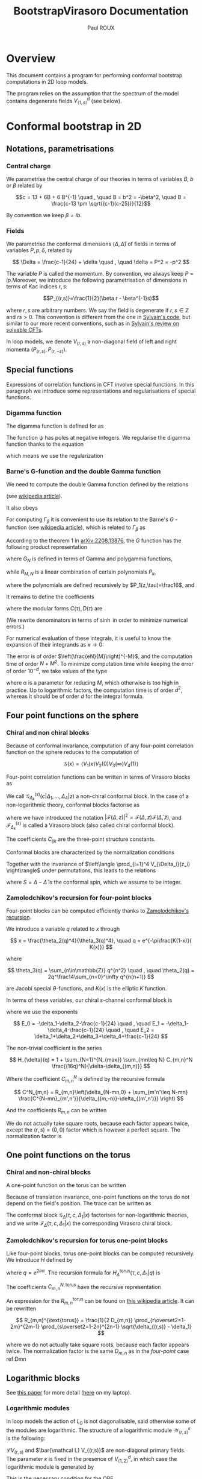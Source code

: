 #+title: BootstrapVirasoro Documentation
#+author: Paul ROUX
#+options: toc:3 num:2
#+property: header_args: :eval never-export
#+startup: folded

* Table of contents :toc:noexport:
- [[#overview][Overview]]
- [[#conformal-bootstrap-in-2d][Conformal bootstrap in 2D]]
  - [[#notations-parametrisations][Notations, parametrisations]]
  - [[#special-functions][Special functions]]
  - [[#four-point-functions-on-the-sphere][Four point functions on the sphere]]
  - [[#one-point-functions-on-the-torus][One point functions on the torus]]
  - [[#logarithmic-blocks][Logarithmic blocks]]
  - [[#relation-between-sphere-four-point-blocks-and-torus-one-point-blocks][Relation between sphere four-point blocks and torus one-point blocks]]
  - [[#crossing-symmetry-for-four-point-functions-on-the-sphere][Crossing symmetry for four-point functions on the sphere]]
  - [[#modular-invariance-for-one-point-functions-on-the-torus][Modular invariance for one-point functions on the torus]]
- [[#code-of-the-package][Code of the package]]
  - [[#main-module][Main module]]
  - [[#the-specialfunctions-module][The ~SpecialFunctions~ module]]
  - [[#the-cftdata-module][The ~CFTData~ module]]
  - [[#the-fourpointcorrelationfunctions-module][The ~FourPointCorrelationFunctions~ module]]
  - [[#the-onepointcorrelationfunctions-module][The ~OnePointCorrelationFunctions~ module]]
  - [[#the-fourpointblockssphere-module][The ~FourPointBlocksSphere~ module]]
  - [[#setting-up-bootstrap-equations][Setting-up bootstrap equations]]
  - [[#unit-testing][Unit testing]]
  - [[#development-tests][Development tests]]

* Overview

This document contains a program for performing conformal bootstrap computations in 2D loop models.

The program relies on the assumption that the spectrum of the model contains degenerate fields $V^d_{\langle1,s\rangle}$ (see below).

* Conformal bootstrap in 2D

** Notations, parametrisations

*** Central charge

We parametrise the central charge of our theories in terms of variables \(B\), \(b\) or \(\beta\) related by

\[c = 13 + 6B + 6 B^{-1} \quad , \quad B = b^2 = -\beta^2, \quad B = \frac{c-13 \pm \sqrt{(c-1)(c-25)}}{12}\]

By convention we keep $\beta = ib$.

*** Fields

We parametrise the conformal dimensions $(\Delta, \bar\Delta)$ of fields in terms of variables $P, p, \delta$, related by

\[
\Delta = \frac{c-1}{24} + \delta  \quad , \quad \delta = P^2 = -p^2
\]

The variable $P$ is called the momentum. By convention, we always keep $P=ip$.Moreover, we introduce the following parametrisation of dimensions in terms of Kac indices $r, s$:

\[P_{(r,s)}=\frac{1}{2}(\beta r - \beta^{-1}s)\]

where \(r,s\) are arbitrary numbers. We say the field is degenerate if \(r,s\in \mathbb Z\) and $rs > 0$.
This convention is different from the one in [[https://gitlab.com/s.g.ribault/Bootstrap_Virasoro.git][Sylvain's code]], but similar to our more recent conventions, such as in [[https://github.com/ribault/CFT-Review][Sylvain's review on solvable CFTs]].

In loop models, we denote \(V_{(r,s)}\) a non-diagonal field of left and right momenta \((P_{(r,s)},P_{(r,-s)})\).

** Special functions

Expressions of correlation functions in CFT involve special functions. In this paragraph we introduce some representations and regularisations of special functions.

*** Digamma function

The digamma function is defined for as

\begin{align}
  \psi(z) = \frac{\Gamma'(z)}{\Gamma(z)}
\end{align}

The function $\psi$ has poles at negative integers. We regularise the digamma function thanks to the equation

\begin{align}
  \psi(1-x) - \psi(x) = \pi \operatorname{cot}(\pi x)
\end{align}

which means we use the regularization

\begin{align}
  \psi(-r) \underset{r\in\mathbb{N}}{=} \psi(r+1)
\end{align}

*** Barne's G-function and the double Gamma function

We need to compute the double Gamma function defined by the relations

\begin{align}
 \Gamma_{\beta}= \Gamma_{\beta^{-1}}, \quad, \Gamma_{\beta}\left( \frac{\beta + \beta^{-1}}{2} \right) = 1, \quad \Gamma_{\beta}(w + \beta) = \sqrt{2\pi} \frac{\beta^{\beta w-\frac{1}{2}}}{\Gamma(\beta w)} \Gamma_{\beta}(w)
\end{align}

(see [[https://en.wikipedia.org/wiki/Multiple_gamma_function][wikipedia article]]).

It also obeys

\begin{align}
  \Gamma_{\beta}(w+\beta^{-1}) = \sqrt{2\pi} \frac{\beta^{-\beta^{-1}w+\frac12}}{\Gamma(\beta^{-1}w)} \Gamma_{\beta}(w).
\end{align}

For computing $\Gamma_\beta$ it is convenient to use its relation to the Barne's $G$ -function (see [[https://en.wikipedia.org/wiki/Barnes_G-function][wikipedia article]]), which is related to $\Gamma_\beta$ as

\begin{align}
\Gamma_\beta(w) = \frac{\Gamma_2(w|\beta,\beta^{-1})}{\Gamma_2\left(\frac{\beta+\beta^{-1}}{2}\middle|\beta,\beta^{-1}\right)} \quad , \quad
 \Gamma_2(w|\beta,\beta^{-1})=(2\pi)^{\frac{w}{2\beta}} \beta^{\frac{w}{2}(w-\beta-\beta^{-1})+1} G(\beta^{-1}w,\beta^{-2})^{-1}
\end{align}

According to the theorem 1 in [[https://arxiv.org/abs/2208.13876][arXiv:2208.13876]], the $G$ function has the following product representation

\begin{align}
  G(z, \tau) = G_{N}(z, \tau) \exp\left(z^{3} R_{M,N}(z,\tau) + O(N^{-M-1})\right)
\end{align}

where $G_N$ is defined in terms of Gamma and polygamma functions,

\begin{align}\label{eq:Barnes_{GN}}
 G_N(z,\tau) = \frac{1}{\tau\Gamma(z)} e^{a(\tau) \frac{z}{\tau}+b(\tau)\frac{z^2}{2\tau^2}}
 \prod_{m=1}^N \frac{\Gamma(m\tau)}{\Gamma(z+m\tau)}e^{z\psi(m\tau)+\frac{z^2}{2}\psi'(m\tau)}
\end{align}

while $R_{M, N}$ is a linear combination of certain polynomials $P_k$,

\begin{align}
R_{M, N}(z,\tau) = \sum_{k=1}^M (k-1)!(-\tau)^{-k-1}P_k(z, -\tau) N^{-k}
\end{align}

where the polynomials are defined recursively by $P_1(z,\tau)=\frac16$, and

\begin{align}
P_n(z,\tau) = \frac{z^{n-1}}{(n+2)!}-\frac{1}{\tau}\sum_{k=1}^{n-1} \frac{(1+\tau)^{k+2}-1-\tau^{k+2}}{(k+2)!} P_{n-k}(z,\tau)
\end{align}

It remains to define the coefficients

\begin{align}
a(\tau) = \tfrac12\tau\log(2\pi\tau) +\tfrac12\log(\tau) -\tau C(\tau) \quad , \quad b(\tau) =-\tau\log(\tau) -\tau^2D(\tau)
\end{align}

where the modular forms $C(\tau),D(\tau)$ are

\begin{align}\label{eq:modularC}
C(\tau) &= \frac{1}{2\tau}\log(2\pi) -\int_0^\infty dx\left[ \frac{e^{(1-\tau)x}}{2\sinh(x)\sinh(\tau x)}- \frac{e^{-2x}}{\tau x}\left(\frac{e^{x}}{2\sinh(x)}+1-\frac{\tau}{2}\right)\right]
\\
\label{eq:modularD}
D(\tau) &= \int_0^\infty dx\left[ \frac{x e^{(1-\tau)x}}{\sinh(x)\sinh(\tau x)} - \frac{e^{-2x}}{\tau x}\right]
\end{align}

(We rewrite denominators in terms of $\sinh$ in order to minimize numerical errors.)

For numerical evaluation of these integrals, it is useful to know the expansion of their integrands as $x\to 0$:

\begin{align}
C(x, \tau) = \frac{2}{\tau} - \frac32 + \frac{\tau}{6} + \left(\frac56 - \frac{2}{\tau} + \frac{\tau}{6}\right)x  + \left( \frac4{3\tau} - \frac23 + \frac1{18}\tau - \frac{1}{90}\tau^{3}\right) x^{2}\quad , \quad D_0 = \frac{3}{\tau}-1
\end{align}

The error is of order $\left(\frac{eN}{M}\right)^{-M}$, and the computation time of order $N+ M^2$. To minimize computation time while keeping the error of order $10^{-d}$, we take values of the type

\begin{align}
N = 20M, \quad M = \frac{\log(10)}{\alpha\log(20)}d
\end{align}

where $\alpha$ is a parameter for reducing $M$, which otherwise is too high in practice.
Up to logarithmic factors, the computation time is of order $d^2$, whereas it should be of order $d$ for the integral formula.

** Four point functions on the sphere

*** Chiral and non chiral blocks

Because of conformal invariance, computation of any four-point correlation function on the sphere reduces to the computation of

$$ \mathcal G(x) = \langle V_{1}(x) V_{2}(0) V_{3}(\infty) V_{4}(1) \rangle $$

Four-point correlation functions can be written in terms of Virasoro blocks as

\begin{align}
  \mathcal G(x) = \sum_{k \in \mathcal S} \frac{C_{12k} C_{k34}}{B_{k}} \mathcal G_{\Delta_k}^{(s)}(c |\Delta_{1}, \dots, \Delta_{4}|z)\end{align}

We call $\mathcal G_{\Delta_k}^{(s)}(c |\Delta_{1}, \dots, \Delta_{4}|z)$ a non-chiral conformal block.
In the case of a non-logarithmic theory, conformal blocks factorise as

\begin{align}
  \mathcal G_{\Delta_k}^{(s)}(c |\Delta_{1}, \dots, \Delta_{4}|z) = \left| \mathcal F^{(s)}_{\Delta_{k}}(c | \Delta_{1}, \dots, \Delta_{4} | z) \right|^{2}
\end{align}

where we have introduced the notation $\left|\mathcal F(\Delta, z)\right|^2 = \mathcal{F}(\Delta, z) \mathcal{F}(\bar\Delta, \bar z)$, and $\mathcal F^{(s)}_{\Delta_k}$ is called a Virasoro block (also called chiral conformal block).

The coefficients $C_{ijk}$ are the three-point structure constants.

Conformal blocks are characterized by the normalization conditions

\begin{align}
 \mathcal{G}^{(s)}_\Delta(x) & \underset{x\to 0}{=} \left| x^{\Delta-\Delta_1-\Delta_2}\right|^2 \left(1+O(x)\right)
 \\
 \mathcal{G}^{(t)}_\Delta(x) & \underset{x\to 1}{=} \left|(1-x)^{\Delta-\Delta_1-\Delta_4}\right|^2 \left(1+O(1-x)\right)
 \\
 \mathcal{G}^{(u)}_\Delta(x) & \underset{x\to \infty}{=} \left|\left(\frac{1}{x}\right)^{\Delta+\Delta_1-\Delta_3} \right|^2\left(1+O\left(\frac{1}{x}\right)\right)
\end{align}

Together with the invariance of $\left\langle \prod_{i=1}^4 V_{\Delta_i}(z_i) \right\rangle$ under permutations, this leads to the relations

\begin{align}
\mathcal{G}^{(t)}_{\Delta}(\Delta_1,\Delta_2,\Delta_3,\Delta_4|x)
&= (-1)^{S_1+S_2+S_3+S_4}
\mathcal{G}^{(s)}_{\Delta}(\Delta_1,\Delta_4,\Delta_3,\Delta_2|1-x)
\\
\mathcal{G}^{(u)}_\Delta(\Delta_1,\Delta_2,\Delta_3,\Delta_4|x)
&= (-1)^{S_1+S_2+S_3+S_4}
\left|x^{-2\Delta_1}\right|^2 \mathcal{G}^{(s)}_\Delta(\Delta_1,\Delta_3,\Delta_2,\Delta_4|\tfrac{1}{x})
\end{align}

where $S=\Delta-\bar\Delta$ is the conformal spin, which we assume to be integer.

*** Zamolodchikov's recursion for four-point blocks

Four-point blocks can be computed efficiently thanks to [[https://en.wikipedia.org/wiki/Virasoro_conformal_block][Zamolodchikov's recursion]].

We introduce a variable $q$ related to $x$ through

\[
x = \frac{\theta_2(q)^4}{\theta_3(q)^4}, \quad q = e^{-\pi\frac{K(1-x)}{ K(x)}}
\]

where

\[
\theta_3(q) = \sum_{n\in\mathbb{Z}} q^{n^2} \quad , \quad \theta_2(q) = 2q^\frac14\sum_{n=0}^\infty q^{n(n+1)}
\]


are Jacobi special \(\theta\)-functions, and \(K(x)\) is the elliptic \(K\) function.

In terms of these variables, our chiral \(s\)-channel conformal block is

\begin{align}
\label{eq:chiral_block}
\mathcal{F}^{(s)}_{\delta}(c | \Delta_{1}, \dots, \Delta_{4} | x) =  x^{E_0} (1-x)^{E_1} \theta_3(q)^{-4E_2}
(16q)^{\delta} H_{\delta}(c | \Delta_{1},\dots, \Delta_{4} | q)
\end{align}

where we use the exponents

\[
E_0 = -\delta_1-\delta_2-\frac{c-1}{24} \quad , \quad E_1 = -\delta_1-\delta_4-\frac{c-1}{24} \quad ,
\quad E_2 = \delta_1+\delta_2+\delta_3+\delta_4+\frac{c-1}{24}
\]

The non-trivial coefficient is the series

\[
H_{\delta}(q) = 1 + \sum_{N=1}^{N_{max}} \sum_{mn\leq N} C_{m,n}^N \frac{(16q)^N}{\delta-\delta_{(m,n)}}
\]

Where the coefficient \(C_{m,n}^N\) is defined by the recursive formula

\[
C^N_{m,n} = R_{m,n}\left(\delta_{N-mn,0} + \sum_{m'n'\leq N-mn} \frac{C^{N-mn}_{m',n'}}{\delta_{(m,-n)}-\delta_{(m',n')}} \right)
\]

And the coefficients \(R_{m,n}\) can be written

\begin{align}
 R_{m,n} = \frac{1}{2}\frac{1}{D_{mn}}
\prod_{r\overset{2}{=} 1-m}^{m-1}
\prod_{s\overset{2}{=}1-n}^{n-1}
&\sqrt{(\delta_2-\delta_1)^2 -2\delta_{(r,s)}(\delta_1+\delta_2) + \delta_{(r,s)}^2}\nonumber\\
&\sqrt{(\delta_3-\delta_4)^2 -2\delta_{(r,s)}(\delta_3+\delta_4) + \delta_{(r,s)}^2}
\end{align}

We do not actually take square roots, because each factor appears twice, except the \((r,s)=(0,0)\) factor which is however a perfect square. The normalization factor is

#+name: Dmn
\begin{equation}
D_{m,n} = mn \prod_{r=1}^{m-1} r^2B \left(r^2B - \frac{n^2}{B}\right)
\prod_{s=1}^{n-1} \frac{s^2}{B}\left(\frac{s^2}{B} - m^2B\right)
\prod_{r=1}^{m-1} \prod_{s=1}^{n-1} \left(r^2B -\frac{s^2}{B} \right)^2.
\end{equation}

** One point functions on the torus

*** Chiral and non-chiral blocks

A one-point function on the torus can be written

\begin{align}
 \mathcal G(x) = <V_{\Delta_1}(x)> = \operatorname{Tr} (q^{L_0-\frac{c}{24}} \bar q^{\bar L_{0}-\frac{c}{24}} V_{\Delta_{1}}(x))
\end{align}

Because of translation invariance, one-point functions on the torus do not depend on the field's position. The trace can be written as

\begin{align}
  \mathcal G(x) &= \sum_{V_{\Delta} \in \mathcal S} < V_{\sigma} | V_{\Delta_{1}}(x) |V_{\sigma}> \\
                   &= \sum_{V_{\Delta} \in \mathcal S} \frac{C_{\Delta \Delta \Delta_{1}}}{B_{\Delta}} \mathcal G_{\Delta} (\tau, c, \Delta_{1} | x)
\end{align}

The conformal block $\mathcal G_\Delta(\tau, c, \Delta_1|x)$ factorises for non-logarithmic theories, and we write $\mathcal F_\Delta(\tau, c, \Delta_1 | x)$ the corresponding Virasoro chiral block.

*** Zamolodchikov's recursion for torus one-point blocks

Like four-point blocks, torus one-point blocks can be computed recursively. We introduce $H$ defined by

\begin{align}
  \mathcal F_{\Delta}(\tau, c, \Delta_{1} | x) = \frac{q^{\delta}}{\eta(q)} H^{\text{torus}}_{\Delta}(\tau, c, \Delta_{1} | q),
\end{align}

where $q=e^{2i\pi \tau}$.
The recursion formula for $H^{\text{torus}}_{\Delta}(\tau, c, \Delta_{1} | q)$ is

\begin{align}
  H_{\Delta}^{\text{torus}} (\tau, c, \Delta_{1} | q) = 1 + \sum_{N=1}^{N_{\text{max}}}\sum C^{N, \text{torus}}_{m,n} \frac{q^N}{\delta - \delta_{(m,n)}}
\end{align}

The coefficients \(C_{m,n}^{N,\text{torus}}\) have the recursive representation

#+name: CNmn-torus
\begin{equation}
C^{N,\text{torus}}_{m,n} = R^{\text{torus}}_{m,n}\left(\delta_{N-mn,0} + \sum_{m'n'\leq N-mn} \frac{C^{N-mn}_{m',n'}}{\delta_{(m,-n)}-\delta_{(m',n')}} \right)
\end{equation}

An expression for the \(R_{m,n}^{\text{torus}}\) can be found on [[https://en.wikipedia.org/wiki/Virasoro_conformal_block][this wikipedia article]]. It can be rewritten

\[
R_{m,n}^{\text{torus}} = \frac{1}{2 D_{m,n}} \prod_{r\overset2=1-2m}^{2m-1} \prod_{s\overset2=1-2n}^{2n-1} \sqrt{\delta_{(r,s)} - \delta_1}
\]

where we do not actually take square roots, because each factor appears twice. The normalization factor is the same \(D_{m,n}\) as in the [[Dmn][four-point]] case ref:Dmn

** Logarithmic blocks

See [[https://arxiv.org/abs/2007.04190][this paper]] for more detail ([[file:~/Downloads/log_CFT_ribault_nivesvivat.pdf][here]] on my laptop).

*** Logarithmic modules

In loop models the action of $L_0$ is not diagonalisable, said otherwise some of the modules are logarithmic.
The structure of a logarithmic module $\mathcal W^\kappa_{(r,s)}$ is the following:

#+attr_org: :width 650
[[./imgs/logarithmic_module.png]]

$\mathcal L V_{(r,s)}$ and $\bar{\mathcal L} V_{(r,s)}$ are non-diagonal primary fields. The parameter $\kappa$ is fixed in the presence of $V^d_{\langle1,2\rangle}$, in which case the logarithmic module is generated by

\begin{align}
  W^{-}_{(r,s)} = \partial_{P} V_{P_{(r,-s)}} - \mathcal{L}_{(r,s)} \bar{\mathcal{L}}_{(r,s)} \partial_{P} V_{P_{(r,s)}}
\end{align}

This is the necessary condition for the OPE

\begin{align}
  V^{d}_{\langle 1,s_{0}\rangle} V_{P_{(r,0)}+\epsilon}
\end{align}

to be finite.

*** Logarithmic blocks on the sphere

The expression of logarithmic four-point blocks on the sphere can be found by assuming the holomorphicity of the 4-point function

\begin{align}
 Z(P) = \sum_{k\in\mathbb{Z}} D_{P+k\beta^{-1}} \left|\mathcal{F}_{P+k\beta^{-1}}\right|^2 +\sum_{r=1}^\infty \sum_{s\in\frac{1}{r}\mathbb{Z}} D_{(r,s)}(P) \mathcal{G}_{(r,s)}\ .
\end{align}

(argument made by Sylvain in the [[file:~/Documents/Cours suivis/Sylvain CFT review/CFT-Review/solvable.pdf][solvable.pdf]] file on [[https://github.com/ribault/CFT-Review][GitHub]]).

The coefficient $D_P$ has a double pole at $P_{(r,-s)}$. The blocks $\mathcal F_{P}$ have a simple pole at $P_{(r,s)}$, and we write

\begin{align}
  \mathcal{F}_{P} = \frac{R_{r,s}}{P-P_{(r,s)}} \mathcal{F}_{P_{(r,-s)}} + \mathcal{F}^{\text{reg}}_{P_{(r,s)}} + O(P-P_{(r,s)}).
\end{align}

Explicitly, using Zamolodchikov's recursion, $\mathcal F^{\text{reg}}$ is written as

\begin{align}
  \mathcal{F}^{\text{reg}}_{P_{(r,s)}} = (\text{prefactor}) H^{\text{reg}}_{P_{(r,s)}},
\end{align}

where the prefactor is the prefactor in Zamolodchikov's recursion, and

\begin{align}
  H^{\text{reg}}_{P_{(r,s)}} = 1 + \sum_{m,n} \left( \frac{1}{P^{2}_{(r,s)} - P^{2}_{(m,n)}} \right)^{\text{reg}} (16q)^{mn} R_{m,n} H_{P_{(m,-n)}}
\end{align}

and

\begin{align}
\left(  \frac{(16q)^{P^{2}}}{P^{2}_{(r,s)} - P^{2}_{(m,n)}} \right)^{\text{reg}} =
(16q)^{P^{2}} \times
\begin{cases}
\log 16q - \frac{1}{4P_{(r,s)}^{2}} \text{  if  } (m,n)=(r,s) \\
\frac{1}{P^{2}_{(r,s)} - P^{2}_{(m,n)}}  \text{  otherwise}
\end{cases}.
\end{align}


Analysing the poles of this expression (there are double poles and simple ones), one arrives at the following expression for the logarithmic blocks: for $(r, s) \in \mathbb{N}^{*}$,

\begin{align}\label{eq:log_block}
\mathcal{G}_{(r,s)} = (\mathcal{F}_{P_{(r,s)}}^{\text{reg}} - R_{r,s}& \mathcal{F}^{'}_{P_{(r,-s)}}) \bar{\mathcal{F}}_{P_{(r,-s)}} + \frac{R_{r,s}}{\bar R_{r,s}} \mathcal{F}_{P_{(r,-s)}} (\bar{\mathcal{F}}_{P_{(r,s)}}^{\text{reg}} - \bar{R}_{r,s} \bar{\mathcal{F}}^{'}_{P_{(r,-s)}})\nonumber \\
& +R_{r,s} \underbrace{\left( \frac{D^{'}_{P_{(r,s)}}}{D_{P_{(r,s)}}} - \lim_{P \to P_{(r,-s)}} \left[ \frac{2}{P-P_{(r,-s)}} + \frac{D_{P}^{'}}{D_{P}} \right] \right)}_{-\ell^{(1)-}_{(r,s)}}\left|\mathcal{F}_{P_{(r,-s)}}\right|^{2},
\end{align}

see Liouville theory at central charge less than 1 ref [13].

in which the primes denote derivatives with respect to the momentum $P$. The derivative of the block is

\begin{align}
  \mathcal{F}_{P_{(r,-s)}}^{'} = (\text{prefactor}) H^{\text{der}}_{P_{(r,-s)}}, \quad \text{where} \quad H^{\text{der}}_{P} = 2P\log(16q) H_{P} + H_{P}^{'}.
\end{align}

The term $\ell^{(1)-}_{(r,s)}$ can be computed as the order 1 term in the Taylor expansion of

\begin{align}
  \log \left( \epsilon^{2} \frac{D_{P_{(r,-s)}+\epsilon}}{D_{P_{(r,s)+\epsilon}}} \right) = \sum_{n\geq 0} \ell^{(n)-}_{(r,s)} \epsilon^{n}.
\end{align}

Explicitly,

\begin{align}
 \beta\ell^{(1)-}_{(r,s)} = 4\sum_{j=1-s}^s &\Big\{ \psi(-2\beta^{-1}P_{(r,j)}) +\psi(2\beta^{-1}P_{( r,-j)}) \Big\}
 -4\pi \cot(\pi s \beta^{-2})
 \\
 &-\sum_{j\overset{2}{=}1-s}^{s-1}\sum_{\pm,\pm}\Big\{
 \psi\left(\tfrac12-\beta^{-1}(P_{( r,j)}\pm P_1\pm P_2)\right)
 + \psi\left(\tfrac12+\beta^{-1}(P_{( r,j)}\pm \bar P_1\pm \bar P_2)\right)
 \Big\}
 \\
 &-\sum_{j\overset{2}{=}1-s}^{s-1}\sum_{\pm,\pm}\Big\{
 \psi\left(\tfrac12-\beta^{-1}(P_{( r,j)}\pm P_3\pm P_4)\right)
 + \psi\left(\tfrac12+\beta^{-1}(P_{( r,j)}\pm \bar P_3\pm \bar P_4)\right)
 \Big\}
\end{align}

For $(r, s) \in \mathbb{N}^{*}$, $\mathcal G_{(r,s)}$ can actually be non-logarithmic, due to residues $R_{(r,s)}$ and $\bar R_{(r,s)}$ vanishing.

*** Logarithmic blocks on the torus

The argument we used for computing logarithmic blocks on the sphere can be transferred verbatim to the case of one point blocks on the torus. In particular, the [[ref:eq:log_block][expression]] of the logarithmic block is also valid for the torus one-point block, if we replace $D_P$ by the corresponding structure constant on the torus, namely

\begin{align}
  D_{P} \to \frac{C^{\text{ref}}_{P,P, P_1}}{B_{P}}
\end{align}

where $P_1$ is the momentum of the external field.

** Relation between sphere four-point blocks and torus one-point blocks
:properties:
:header-args:julia: :session test
:end:

The recursion formulas for torus one-point blocks and sphere four-point blocks imply that four point blocks on the sphere are related to one-point blocks on the torus through the relation

\begin{align}
H^{\text{torus}}_{P}(\tau, c | P_{1} | q^{2}) = H_{\sqrt{2}P}\left(c' \left|\left. P_{(0,\frac12)}, \frac{P_{1}}{\sqrt{2}}, P_{(0,\frac12)}, P_{(0,\frac12)} \right.\right| q \right)
\end{align}

where
+ $c'$ is related to $c$ via $\beta'=\frac\beta{\sqrt 2}$.
+ Fields on the RHS have dimensions $\Delta = \frac{c'-1}{24} - P^2$.

Our code successfully reproduces this relation:

#+begin_src julia :results silent
import Pkg; Pkg.activate(".")
using BootstrapVirasoro, BenchmarkTools, EllipticFunctions
import BootstrapVirasoro.FourPointBlocksSphere.qfromx
q = BootstrapVirasoro.FourPointBlocksSphere.qfromx(0.05)

left=1;
right=2;
c_torus = CentralCharge(:b, 1.2+.1*1im);
c_sphere = CentralCharge(:b, (1.2+.1*1im)/sqrt(2))

P = 0.23+.11im
P1 = 0.41+1.03im
V_torus_chan = Field(c_torus, :P, P, diagonal=true)
δ_torus = V_torus_chan.δ[left]
δ11_torus = Field(c_torus, Kac=true, r=1, s=1, diagonal=true).δ[left]
V_torus_ext = Field(c_torus, :P, P1, diagonal=true)
corr_torus = OnePointCorrelation

V_sphere_chan = Field(c_sphere, :P, sqrt(2)*P, diagonal=true)
δ_sphere = V_sphere_chan.δ[left]
δ21_sphere = Field(c_sphere, Kac=true, r=2, s=1, diagonal=true).δ[left]
δ12_sphere = Field(c_sphere, Kac=true, r=1, s=2, diagonal=true).δ[left]
V_sphere_ext = Field(c_sphere, :P, P1/sqrt(2), diagonal=true)
VKac_sphere = Field(c_sphere, Kac=true, r=0, s=1//2, diagonal=true)

corr_torus = OnePointCorrelation(c_torus, V_torus_ext)
block_torus = OnePointBlockTorus(V_torus_chan)

corr_sphere = FourPointCorrelation(c_sphere, [VKac_sphere, V_sphere_ext, VKac_sphere,VKac_sphere])
block_sphere = FourPointBlockSphere(:s, V_sphere_chan)

h1 = BootstrapVirasoro.OnePointBlocksTorus.H(q^2, 5, block_torus, corr_torus, left)
h2 = BootstrapVirasoro.FourPointBlocksSphere.H(q, 5, block_sphere, corr_sphere, left)
#+end_src

#+begin_src julia :results output raw
println("torus block = $h1")
println("sphere block = $h2")
#+end_src

#+RESULTS:
torus block = 1.0000059915273005 - 1.1912765043504052e-5im
sphere block = 1.000005991527301 - 1.1912765042311957e-5im

** Crossing symmetry for four-point functions on the sphere

** Modular invariance for one-point functions on the torus

* Code of the package :noeval:

** Main module
:PROPERTIES:
:header-args:julia: :tangle ./src/BootstrapVirasoro.jl
:END:

The module ~BootstrapVirasoro~ is the main module of this package, and it includes the sub-modules.

- ~CFTData~ provides types for central charges and fields.
- ~CorrelationFunctions~ provides types for one-point and four-point correlation functions, as well as methods for computing coefficients appearing in their conformal blocks.
- ~VirasoroConformalBlocks~ provides types for representing four-point conformal blocks on the sphere and one-point conformal blocks on the torus, as well as methods for computing them.

#+begin_src julia
#===========================================================================================

Written by Paul Roux, adapting a Python code written by Sylvain Ribault & Rongvoram
Nivesvivat

===========================================================================================#

module BootstrapVirasoro

using Latexify # print outputs in latex format

#===========================================================================================
Special functions
===========================================================================================#
include("SpecialFunctions.jl")
using .SpecialFunctions
export Barnes_G
export logdoublegamma, doublegamma

#===========================================================================================
Central charges and fields
===========================================================================================#
include("CFTData.jl")
using .CFTData
export CentralCharge
export ConformalDimension
export Field, spin

#===========================================================================================
Correlation functions
===========================================================================================#

abstract type CorrelationFunction end

include("CorrelationFunctions.jl")
using .FourPointCorrelationFunctions
export FourPointCorrelation

using .OnePointCorrelationFunctions
export OnePointCorrelation

#===========================================================================================
Conformal blocks
===========================================================================================#

abstract type ConformalBlock end

include("ConformalBlocks.jl")
using .FourPointBlocksSphere
export FourPointBlockSphere
export block_chiral, block_non_chiral

using .OnePointBlocksTorus
export OnePointBlockTorus

end
#+end_src

** The ~SpecialFunctions~ module
:PROPERTIES:
:header-args:julia: :tangle ./src/SpecialFunctions.jl
:END:

*** Header

#+begin_src julia
#==================

SpecialFunctions.jl computes the special functions relevant for our applications in 2D CFT.

==================#

module SpecialFunctions

import SpecialFunctions as SF
using Memoization
using ArbNumerics # the SpecialFunctions package has no arbitrary-precision complex-variable gamma function, however the ArbNumerics does. We use this, and convert to a Complex{BigFloat}
import Base: precision

export loggamma,
    gamma,
    digamma_reg,
    Barnes_G,
    logdoublegamma,
    doublegamma

"""
    cotpi(x) = cot(π * x)
"""
cotpi(x) = SF._cotpi(x)

for f in (:gamma, :digamma)
    @eval $f(z::Union{Real, Complex{Float64}}) = SF.$f(z)
    @eval $f(z::Complex{BigFloat}) = Complex{BigFloat}(ArbNumerics.$f(ArbComplex(z, bits=precision(BigFloat))))
end

trigamma(z::Union{Float64, Complex{Float64}}) = SF.trigamma(z)
trigamma(z::BigFloat) = BigFloat(ArbNumerics.polygamma(ArbComplex(1, bits=precision(BigFloat)), ArbComplex(z, bits=precision(BigFloat))))
trigamma(z::Complex{BigFloat}) = Complex{BigFloat}(ArbNumerics.polygamma(ArbComplex(1, bits=precision(BigFloat)), ArbComplex(z, bits=precision(BigFloat))))

loggamma(z::Union{Real, Complex{Float64}}) = SF.loggamma(z)
loggamma(z::Complex{BigFloat}) = Complex{BigFloat}(ArbNumerics.lgamma(ArbComplex(z, bits=precision(BigFloat))))

polygamma(n, z::Union{Real, Complex{Float64}}) = SF.polygamma(n, z)
polygamma(n, z::Complex{BigFloat}) = Complex{BigFloat}(polygamma(ArbComplex(n), ArbComplex(z, bits=precision(BigFloat))))

function precision(z::Complex)
    return precision(real(z))
end

"""Convert to a standard precision number"""
function convert_precision(x::Number, precision)
    if precision <= 53 # precision of Float64
        if isreal(x)
            return Float64(Real(x))
        else
            return Complex{Float64}(x)
        end
    else # precision > 53
        if isreal(x)
            return BigFloat(Real(x), precision=precision)
        else
            r = BigFloat(real(x), precision=precision)
            i = BigFloat(imag(x), precision=precision)
            return Complex{BigFloat}(r, i)
        end
    end
end

"""Change the precision of x to precision"""
macro convert_precision!(var, precision)
    quote
        $var = convert_precision($var, $precision)
    end |> esc
end
#+end_src

*** Regularized digamma Function

#+begin_src julia
"""Regularised digamma function"""
function digamma_reg(z)
    if real(z) > 0
        return digamma(z)
    elseif isreal(z) && real(z) < 0 && real(z)%1 == 0
        return digamma(1-z)
    else
        return digamma(1-z) - oftype(z, π)*cotpi(z)
    end
end
#+end_src

*** Double gamma function

The function ~log_Barnes_GN~ is the logarithm of the function [[eqref:eq:Barnes_{GN}][G_N]].

#+begin_src julia
function integrandC(x, τ)
    x = big(x)
    return exp((1-τ)*x)/(2*sinh(x)*sinh(τ*x)) - exp(-2*x)/(τ*x)*(exp(x)/(2*sinh(x))+1-τ/2)
end

function modularC(τ)
    P = precision(BigFloat) ÷ 2
    #temporarily increase precision to avoid artificial divergence around zero
    setprecision(BigFloat, Int(floor(1.3*P)))
    cutoff = big(2^(-P/5)) # to prevent artificial divergence around zero
    tol = big(2)^P

    #compute integral
    value, error = quadgk(x -> integrandC(x, τ), cutoff, big(Inf), rtol = tol, order=21)
    C0 = (2/τ - 3//2 + τ/6)*cutoff + (5//12 - 1/τ + τ/12)*cutoff^2 + (4/(9*τ) - 2//9 + 1//54*τ - 1//270*τ^3)*cutoff^3
    setprecision(BigFloat, 2P)

    return 1/(2*τ)*log(2*oftype(τ, π)) - value - C0
end

function integrandD(x, τ)
    x = big(x)
    return x*exp((1-τ)*x)/(sinh(x)*sinh(τ*x)) - exp(-2*x)/(τ*x)
end

function modularD(τ)
    P = precision(BigFloat, base=10)
    #temporarily increase precision to avoid artificial divergence around zero
    setprecision(BigFloat, base=10, Int(floor(1.3*P)))
    cutoff = big(10^(-P/5)) # to prevent artificial divergence around zero
    tol = big(10)^P
    value, error = quadgk( x -> integrandD(x, τ), big(0), big(Inf), rtol = tol, order=21)
    setprecision(BigFloat, base=10, P)
    return value
end

@memoize function modularcoeff_a(τ)
    return convert_precision(1/2*τ*log(2*oftype(τ, π)*τ) + 1/2*log(τ) - τ*modularC(τ), precision(τ))
end

@memoize function modularcoeff_b(τ)
    return convert_precision(-τ*log(τ) - τ^2*modularD(τ), precision(τ))
end

function log_Barnes_GN(N, z, τ)
    # keep only the minimum precision
    prec = min(precision(z), precision(τ))
    @convert_precision!(z, prec)
    @convert_precision!(τ, prec)

    #compute the sum
    res = 0
    res += - log(τ) - loggamma(z)
    res += convert_precision(modularcoeff_a(τ)*z/τ + modularcoeff_b(τ)*z^2/(2*τ^2), prec)
    res += sum(loggamma(m*τ) - loggamma(z+m*τ) + z*digamma(m*τ)+z^2/2*trigamma(m*τ) for m in 1:N)
    return res
end

@memoize function factorial_big(n)::BigInt
    return factorial(big(n))
end

@memoize function polynomial_Pn(n, z, τ)
    if n == 1
        return 1//6
    else
        term1 = z^(n-1)/factorial_big(n+2)
        summand(k) = ((1+τ)^(k+2) - 1 - τ^(k+2))/(factorial_big(k+2)*τ) * polynomial_Pn(n-k, z, τ)
        return term1 - sum(summand(k) for k in 1:n-1)
    end
end

function rest_RMN(M, N, z, τ)
    # keep only the minimum precision
    prec = min(precision(z), precision(τ))
    @convert_precision!(z, prec)
    @convert_precision!(τ, prec)

    return convert_precision(sum(factorial_big(k-1)*(-τ)^(-k-1)*polynomial_Pn(k, z, -τ)/N^k for k in 1:M), prec)
end

"""Numerical approximation of the logarithm of Barne's G-function, up to a given tolerance"""
function log_Barnes_G(z, τ, tol)
    d = -log(tol)/log(10)
    M = floor(0.8*log(10)/log(20)*d)
    N = 30*M
    return log_Barnes_GN(N, z, τ) + z^3*rest_RMN(M, N, z, τ)
end

function Barnes_G(z, τ, tol)
    return exp(log_Barnes_G(z, τ, tol))
end

function log_Gamma_2(w, β, tol)
    β = real(β-1/β) < 0 ? 1/β : β # change β -> 1/β if needed
    return w/(2*β)*log(2*oftype(β, π)) + (w/2*(w-β-1/β)+1)*log(β) - log_Barnes_G(w/β, 1/β^2, tol)
end

"""
        logdoublegamma(w, β, tol) = Γ_β(w)

Compute the logarithm of the double gamma function Γ_β(w, β) with precision tol
"""
function logdoublegamma(w, β, tol)
    return log_Gamma_2(w, β, tol) - log_Gamma_2((β+1/β)/2, β, tol)
end

"""
        doublegamma(w, β, tol)

Compute the double gamma function Γ_β(w) with precision tol

"""
function doublegamma(w, β, tol)
    exp(logdoublegamma(w, β, tol))
end
#+end_src

*** End module

#+begin_src julia
end # end module
#+end_src

** The ~CFTData~ module
:PROPERTIES:
:header-args:julia: :tangle ./src/CFTData.jl
:END:

The file [[file:src/CFTData.jl][CFTData.jl]] defines
- a type ~CentralCharge~ that represents a central charge $c$.
- a type ~Field~ that represents a field $V$. The field can be defined from its Kac indices $r, s$, be diagonal, logarithmic, or degenerate. The struct contains booleans for these three characteristics, as well as rationals for $r$ and $s$, and the pairs of (left, right) values $(\Delta, \bar \Delta)$, $(p, \bar p)$, $(\delta, \bar \delta)$, $(P, \bar P)$.

*** Header

#+begin_src julia

#===========================================================================================

CFTData.jl contains a module CFTData that provides types representing
central charges and fields in 2D CFTs with Virasoro symmetry.

Written by Paul Roux, adapting a Python code written by Sylvain Ribault & Rongvoram
Nivesvivat

============================================================================================#

"""
Provides types representing central charges and fields in CFT.
"""
module CFTData

using Latexify;

export CentralCharge
export ConformalDimension
export Field, spin
#+end_src

*** Central charge

**** Constructors, parametrisations

#+begin_src julia
"""
    CentralCharge{T}

Type representing a central charge.
T is expected to be a real or complex number, of standard or arbitrary precision
"""
struct CentralCharge{T <: Union{AbstractFloat, Complex{Float64}, Complex{BigFloat}}}

    β::T

end

"""Get B from given parameter"""
function Bfrom(s::Symbol, x)
    a = (x-1)*(x-25)
    @match s begin
        :β => -x^2
        :c => if isreal(a) && a > 0
                 (x-13+sqrt((x-1)*(x-25)))/12
              else # a is complex
                 (x-13+sqrt(complex((x-1)*(x-25))))/12
              end
        :b => x^2
        :B => x
    end
end

"""Get asked parameter from B"""
function Bto(s::Symbol, x)
    rx = sqrt(complex(x))
    res = @match s begin
        :β => -im*rx
        :c => 13+6*x+6/x
        :b => -rx
        :B => x
    end
    return isreal(res) ? real(res) : res
end


function Base.getproperty(c::CentralCharge, s::Symbol)
    β = Bto(:β, Bfrom(:β, getfield(c, :β)))
    β = isreal(β) ? real(β) : β
    if s === :β
        β
    elseif s === :c
        13 - 6*β^2 - 6/β^2
    elseif s === :B
        -β^2
    elseif s === :b
        -im*β
    elseif s === :n
        -2*cos(oftype(β, π)*β^2)
    else
        error("$s is not a supported parametrisation of the central charge")
    end
end

"""
    CentralCharge(parameter, value)

Constructor function for the CentralCharge type.

Given one of the four parameters `c`, `b`, `β`, `B` and its value,
creates an object CentralCharge{T} where T is real if `β` is real.

# Example
```julia-repl
julia> setprecision(BigFloat, 20, base=10)
julia> CentralCharge(big"1.2")
c = 0.1933333333333333332741, β = 1.200000000000000000003

```
"""
function CentralCharge(s::Symbol, x)
    β = Bto(:β, Bfrom(s, x))
    CentralCharge(β)
end
#+end_src

**** Pretty printing

#+begin_src julia
"""Display an object of type CentralCharge"""
function Base.show(io::IO, c::CentralCharge)
    println("c = $(c.c), β = $(c.β)")
end
#+end_src

*** Conformal dimensions and Fields

Fields can be given from any of the four parameters $\Delta, \delta, P, p$. Optional keyword arguments lets us choose whether the field is diagonal, degenerate, logarithmic. The field can also be defined from its r and s indices using the keyword argument Kac = true.

**** Conformal dimensions

#+begin_src julia
"""Get P from any given parameter"""
function Pfrom(s::Symbol, x, c::CentralCharge)
    res = @match s begin
        :Δ => sqrt(complex(x - (c.c-1)/24))
        :δ => sqrt(complex(x))
        :P => x
        :p => im*x
    end
    return isreal(res) ? real(res) : res
end

"""Get all parameters from P"""
function Pto(s::Symbol, x, c::CentralCharge)
    @match s begin
        :Δ => x^2 + (c.c-1)/24
        :δ => x^2
        :P => x
        :p => -im*x
        :w => -2*cos(oftype(c.β, π)*c.β*x)
    end
end

"""
    ConformalDimension{T}
Type for encoding a conformal dimension, and conveniently access its values in all parametrisations
"""
struct ConformalDimension{T <: Union{AbstractFloat, Complex{Float64}, Complex{BigFloat}}}

    c::CentralCharge{T}
    P::T
    isKac::Bool
    r::Rational
    s::Rational

end

function ConformalDimension(c::CentralCharge{T}, sym::Symbol=:P, P=0; Kac=false, r=0, s=0) where {T}
    if Kac
        P = (r*c.β-s/c.β)/2
    else
        P = Pto(:P, Pfrom(sym, P, c), c)
    end
    ConformalDimension{T}(c, P, Kac, r, s)
end

function Base.getproperty(d::ConformalDimension, s::Symbol)
    c = getfield(d, :c)
    P = Pto(:P, Pfrom(:P, getfield(d, :P), c), c)
    P = isreal(P) ? real(P) : P
    if s in (:P, :p, :Δ, :δ, :w)
        return Pto(s, P, c)
    else
        return getfield(d, s)
    end
    res = isreal(res) ? real(res) : res
end
#+end_src

**** Fields

#+begin_src julia
const left, right = 1, 2


"""
    Field{T}
Object representing a conformal field.
Contains the conformal dimensions, and flags saying whether the field has (rational) Kac indices, is degenerate, or diagonal.
"""
struct Field{T <: Union{AbstractFloat, Complex{Float64}, Complex{BigFloat}}}

    dim::Tuple{ConformalDimension{T}, ConformalDimension{T}}
    isdiagonal::Bool
    isdegenerate::Bool

end

"""
   TODO: update the examples
    Field(charge, parameter, leftvalue, rightvalue; kwargs...)

Constructor function for the Field type.

Given a charge `charge`, one of the four parameters `Δ`, `δ`, `P`, `p` and two values,
create an object `Field{T}` (where T is the type of the values in `charge`) that represents a
field of left and right dimensions given by leftvalue and rightvalue in the chosen
parametrisation.
If given only one value for the parameters `Δ`, `δ`, `P` or `p`, the field is diagonal by default

# keyword arguments:

- `Kac::Bool`: if set to true, the field can be constructed from the values of its r and s
indices. By convention V_(r,s) has left and right momenta (P_(r,s), P_(r,-s))
- `r::Rational`,`s::Rational`: used in conjunction to `Kac=true`, must be given rational
values,
- `degenerate::Bool`: set to True if the field is degenerate,
- `diagonal::Bool`: set to True to get a diagonal field ; only the leftvalue needs to be
given.

# Examples
```julia-repl
julia> charge = CentralCharge(:b, big(0.5));
julia> field = Field(charge, Kac=true, r=0, s=1)
Non-diagonal field with Kac indices r = 0//1, s = 1//1 and (left,right) dimensions:
Δ = ( 2.5625 + 0.0im, 2.5625 + 0.0im )
  P = ( -0.0 - 1.0im, 0.0 + 1.0im )
δ = ( 1.0 - 0.0im, 1.0 + 0.0im )
p = ( -1.0 + 0.0im, 1.0 + 0.0im )
```
```julia-repl
julia> charge = CentralCharge(:β, 1.5+im);
julia> Field(charge, "δ", 2, 3)
Non-diagonal field with (left, right) dimensions:
Δ = ( 2.1579142011834325 - 0.6789940828402367im, 3.1579142011834316 - 0.6789940828402367im )
P = ( 0.0 + 1.4142135623730951im, 0.0 + 1.7320508075688772im )
δ = ( 2.0000000000000004 + 0.0im, 2.9999999999999996 + 0.0im )
p = ( 1.4142135623730951 + 0.0im, 1.7320508075688772 + 0.0im )
```
```julia-repl
julia> charge = CentralCharge();
julia> Field(charge, "δ", 1, diagonal=true)
Diagonal field of dimension:
Δ = 1.0 + 0.0im
P = 0.0 + 1.0im
δ = 1.0 + 0.0im
p = 1.0 + 0.0im
```
"""
function Field(c::CentralCharge{T}, sym::Symbol=:P, dim=0;
               Kac=false, r=0, s=0, degenerate=false, diagonal=false) where {T}

    if !Kac
        # diagonal = true # a field not given from Kac indices is diagonal
    end
    if degenerate # degenerate fields are diagonal and must be given from Kac indices
        Kac = true
        diagonal = true
    end
    dim_left = ConformalDimension(c, sym, dim, Kac=Kac, r=r, s=s)
    if diagonal
        dim_right = dim_left
    else
        @assert Kac==true "A non-diagonal field must be given from Kac indices"
        dim_right = ConformalDimension(c, sym, dim_left, Kac=Kac, r=r, s=-s)
    end

    Field{T}((dim_left, dim_right), diagonal, degenerate)
end

function Base.getproperty(V::Field, s::Symbol)
    ds = getfield(V, :dim)
    if s === :P
        return ds[left].P, ds[right].P
    elseif s === :Δ
        return ds[left].Δ, ds[right].Δ
    elseif s === :p
        return ds[left].p, ds[right].p
    elseif s === :δ
        return ds[left].δ, ds[right].δ
    elseif s in (:r, :s)
        return getfield(ds[left], s) # by convention V_(r,s) denotes the field with left right dimension P_(r, s), P_(r, -s)
    elseif s === :isKac
        return (V.dim[left].isKac && V.dim[right].isKac && V.dim[left].r == V.dim[left].r && V.dim[left].s == -V.dim[right].s)
    else
        return getfield(V, s)
    end
end

# Overload the == operator
function Base.:(==)(V1::Field, V2::Field)
    return V1.Δ == V2.Δ
end

"""Compute the spin Δleft - Δright of a field."""
function spin(V::Field)::Rational
    if V.isdiagonal
        return 0
    elseif V.isKac
        return V.r*V.s
    else # this should never happen
        return V.Δ[1] - V.Δ[2]
    end
end
#+end_src

**** Pretty printing

#+begin_src julia
function Base.show(io::IO, d::ConformalDimension)
    if d.isKac
        print(io, "Kac indices r = $(d.r), s=$(d.s)")
    else
        print(io, "Δ = $(d.Δ), P = $(d.P)")
    end
end

function Base.show(io::IO, V::Field)
    if V.isdiagonal
        print(io, "Diagonal $(typeof(V)) with ")
        show(V.dim[left])
    else
        println(io, "Non-diagonal $(typeof(V))")
        print(io, "left: ")
        show(V.dim[left])
        print(io, "\nright: ")
        show(V.dim[right])
    end
end
#+end_src

*** End of module

#+begin_src julia
end # end module
#+end_src

** The ~FourPointCorrelationFunctions~ module
:PROPERTIES:
:header-args:julia: :tangle ./src/CorrelationFunctions.jl
:END:

The module =FourPointCorrelationFunctions= defines

- a struct =FourPointCorrelation= that represents a four point function
  
  \[
  < V_1(0) V_2(1) V_3(\infty) V_4(x)>
  \]

- a method =computeCNmn= that computes the coefficients \(C^N_{m,n}\) which serve to compute the conformal blocks that enter the expansion of the 4-pt function.

**** Header

#+begin_src julia
#===========================================================================================

Written by Paul Roux, adapting a Python code written by Sylvain Ribault & Rongvoram
Nivesvivat

===========================================================================================#

module FourPointCorrelationFunctions

export FourPointCorrelation, computeCNmn

using ..CFTData
using Match
import Memoization: @memoize
#+end_src

**** Four-point correlation type

We create a struct ~FourPointCorrelation~ for representing a four-point function on the sphere, that is, a central charge and four external fields.

#+begin_src julia
"""Struct representing a four-point function. Contains
- a central charge
- 4 external fields
"""
struct FourPointCorrelation{T}
    charge::CentralCharge{T}
    fields::Vector{Field{T}}
end

function FourPointCorrelation(c::CentralCharge, V1, V2, V3, V4)
    return FourPointCorrelation(c, [V1, V2, V3, V4])
end

"""Display a four-point function"""
function Base.show(io::IO, corr::FourPointCorrelation)
    print("Four-point correlation function: < V_1 V_2 V_3 V_4 > where ")
    print("\nV_1 = "); show(corr.fields[1])
    print("\nV_2 = "); show(corr.fields[2])
    print("\nV_3 = "); show(corr.fields[3])
    print("\nV_4 = "); show(corr.fields[4])
end

# explicit names for the indices of left and right dimensions
const left = 1
const right = 2
#+end_src

**** Compute $C^N_{m,n}$

The function ~permute_ext_fields~ permutes the external fields such that the first two and last two are fused together in the channel.

The function ~Rmn_zero_order~ computes the order of a zero of R, to avoid computing 0/0 in $\frac{R_{m,n}}{\delta - \delta_{r,s}}$. At generic central charge (non-rational) $R_{m,n}$ is zero iff one of the two pairs of fused fields have Kac indices such that $r_1 \pm r_2 \in \{1-m, 3-m, \dots, m-1\}$ or $s_1 \pm s_2 \in \{1-n, 3-n, \dots, n-1\}$.

When $R_{m,n}=0$, we compute a regularisation of it, i.e. the $O(\epsilon)$ term in the residue of the conformal block where the channel field's dimension is shifted by $\epsilon$.

This is given by (some expression)

\begin{align}
&\left(\delta_2-\delta_1\right)_\text{reg} = 2p_2 \\
&\left((\delta_2-\delta_1)^2 -2\delta_{(r,s)}(\delta_1+\delta_2) + \delta_{(r,s)}^2\right)_\text{reg} = 8p_1p_2p_{(r,s)}
\end{align}

#+begin_src julia
double_prod_in_Dmn(m, n, B) = prod(prod((r^2*B - s^2/B)^2 for s in 1:n-1) for r in 1:m-1)

δrs(r, s, B) = -1/4 * (B*r^2 + 2*r*s + s^2/B)

function Dmn(m, n, B)
    if m == 1 && n == 1 # treat cases m = 1, n=1 separately
        return 1
    elseif m == 1
        return n * prod(s^2/B * (s^2/B - m^2*B) for s in 1:n-1)
    elseif n == 1
        return m * prod(r^2*B * (r^2*B - n^2/B) for r in 1:m-1)
    else
        f1 = prod(r^2*B * (r^2*B - n^2/B) for r in 1:m-1)
        f2 = prod(s^2/B * (s^2/B - m^2*B) for s in 1:n-1)
        f3 = double_prod_in_Dmn(m, n, B)
        return m*n*f1*f2*f3
    end
end

"""Order of a zero of Rmn, assuming the central charge is generic. Also return the indices of the vanishing term."""
function Rmn_zero_order(m, n, corr::FourPointCorrelation)
    B = corr.charge.B
    order = 0
    V=corr.fields

    if !((V[1].isKac && V[2].isKac) || (V[3].isKac && V[4].isKac))
        return 0
    end

    r=[V[i].r for i in 1:4]
    s=[V[i].s for i in 1:4]

    #= Rmn is zero if r1 \pm r2 or r3 \pm r4 is an integer in 1-m:2:m-1, and
    s1 \pm s2 or s3 \pm s4 is an integer in 1-n:2:n-1.
    equivalently, if (|r1 \pm r2| <= m-1 and r1-r2 - (m-1) % 2 == 0)
    and (|s1 \pm s2| <= n-1 and s1-s2 - (n-1) % 2 == 0)
    =#
    for pm in (-1,1)
        for (i,j) in ((1,2), (3,4))
            if V[i].isKac && V[j].isKac
                if (abs(r[i]+pm*r[j]) <= m-1 && (r[i]+pm*r[j]-(m-1))%2 == 0) &&
                    (abs(s[i]+pm*s[j]) <= n-1 && (s[i]+pm*s[j]-(n-1))%2 == 0)
                    order += 1
                end
            end
        end
    end

    return order
end

"""Compute one of the terms in the double product of Rmn"""
function Rmn_term(r, s, corr::FourPointCorrelation, lr)
    B = corr.charge.B
    V = corr.fields
    δ = [V[i].δ[lr] for i in 1:4]
    if r != 0 || s != 0
        return (((δ[2]-δ[1])^2 - 2*δrs(r, s, B)*(δ[1]+δ[2]) + δrs(r, s, B)^2)
                ,*((δ[3]-δ[4])^2 - 2*δrs(r, s, B)*(δ[3]+δ[4]) + δrs(r, s, B)^2))
    else
        return (δ[2]-δ[1])*(δ[3]-δ[4])
    end
end

"""Compute the regularization of a term in the double product of Rmn"""
function Rmn_term_reg(r, s, corr::FourPointCorrelation, lr)
    V = corr.fields
    if r != 0 || s != 0
        return 8*V[1].P[lr]*V[2].P[lr]*Field(corr.charge, Kac=true, r=r, s=s)
    else
        return 2*V[2].P[lr]
    end
end

"""
Compute `Rmn`.
lr indicates the left or right moving parts of the fields
Cache the result.
TODO: value of regularisation
"""
@memoize function Rmn(m, n, corr::FourPointCorrelation, lr)

    if Rmn_zero_order(m, n, corr) == 0
        if m == 1
            res = prod(Rmn_term(0, s, corr, lr) for s in 1-n:2:0)
        else # m > 1
            res = prod(prod(Rmn_term(r, s, corr, lr)
                            for s in 1-n:2:n-1) for r in 1-m:2:-1)
            if m%2 == 1 # m odd -> treat r=0 term separately
                res *= prod(Rmn_term(0, s, corr, lr) for s in 1-n:2:0)
            end
        end
    else
        if m == 1
            res = 0
        end
    end

    return res/(2*Dmn(m, n, corr.charge.B))
end

@memoize function computeCNmn(N, m, n, corr::FourPointCorrelation, lr)
    B = corr.charge.B
    if Rmn_zero_order(m, n, corr) > 0
        return 0
    elseif m*n > N
        return 0
    elseif m*n == N
        return Rmn(m, n, corr, lr)
    else
        res = sum(sum(computeCNmn(N-m*n, mp, np, corr, lr)/(δrs(m, -n, B) - δrs(mp, np, B))
                      for mp in 1:N-m*n if mp*np <= N-m*n)
                  for np in 1:N-m*n)
        return Rmn(m, n, corr, lr) * res
    end
end
#+end_src

**** End module

#+begin_src julia
end # end module
#+end_src

** The ~OnePointCorrelationFunctions~ module
:PROPERTIES:
:header-args:julia: :tangle ./src/CorrelationFunctions.jl
:END:

The module =OnePointCorrelationFunctions= defines

- a struct =OnePointCorrelation= that represents a one point function \[
  < V >,
  \]
- a method =computeCNmn= that computes the coefficients \(C^{N,\text{torus}}_{m,n}\) which serve to compute the conformal blocks that enter the expansion of the 1-pt function.

**** Header

#+begin_src julia
module OnePointCorrelationFunctions

export OnePointCorrelation, computeCNmn

using ..CFTData
import ..FourPointCorrelationFunctions: Dmn, δrs # re-use the Dmn from four-point functions
#+end_src

**** One-point function type

#+begin_src julia
struct OnePointCorrelation{T}
    charge::CentralCharge{T}
    field::Field{T}
end

"""Display a one-point function"""
function Base.show(io::IO, corr::OnePointCorrelation)
    println("One-point correlation function: < V > where ")
    print("V = "); show(corr.field)
end
#+end_src

**** Compute $C^{N,\text{torus}}_{m,n}$

The computation of the $C^{N,\text{torus}}_{m,n}$ is very similar to that of the [[*Compute $C^N_{m,n}$][coefficients $C^{N}_{m,n}$]]. We re-use much of the code.

#+begin_src julia
"""Order of a pole of Rmn^torus, assuming the central charge is generic"""
function Rmn_zero_order(m, n, corr::OnePointCorrelation)
    B = corr.charge.B
    V = corr.field
    if V.isKac && V.r%2==1 && V.s%2==1 && abs(V.r) <= 2*m-1 && abs(V.s) <= 2*n-1
        return 1
    end
    return 0
end

"""
Compute `Rmn^torus`.
lr indicates the left or right moving parts of the fields
TODO: value of regularisation
"""
function Rmn(m, n, corr::OnePointCorrelation, lr)
    B = corr.charge.B
    V = corr.field
    δ1 = V.δ[lr]
    if Rmn_zero_order(m, n, corr) > 0
        return 0
    else
        res = prod(prod(δrs(r, s, B) - δ1 for r in 1:2:2*m-1) for s in 1-2n:2:2n-1)
        return res/(2*Dmn(m, n, B))
    end
end

function computeCNmn(N, m, n, corr::OnePointCorrelation, lr)
    B = corr.charge.B
    if Rmn_zero_order(m, n, corr) > 0
        return 0
    elseif m*n > N
        return 0
    elseif m*n == N
        return Rmn(m, n, corr, lr)
    else
        res = sum(sum(computeCNmn(N-m*n, mp, np, corr, lr)/(δrs(m, -n, B)-δrs(mp, np, B))
                      for mp in 1:N-m*n if mp*np <= N-m*n)
                  for np in 1:N-m*n)
        return Rmn(m, n, corr, lr) * ((N-m*n==0)+res)
    end
end
#+end_src

**** End module

#+begin_src julia
end # end module
#+end_src

** The ~FourPointBlocksSphere~ module
:PROPERTIES:
:header-args:julia: :tangle ./src/ConformalBlocks.jl
:END:

The module ~FourPointBlocksSphere~ exports

- a struct ~FourPointBlockSphere~ that encapsulates the data needed to compute a 4pt conformal block, namely a channel, four external fields and the field propagating in the channel
- a function ~block_chiral(x, Nmax, block::FourPointBlockSphere, corr::FourPointCorrelation, lr)~ which computes the value of the non-chiral block \(\mathcal F_{\Delta}^{(s)}(\Delta_i | x)\) as defined in [[*Zamolodchikov's recursion for four-point blocks][this paragraph]].
- a function ~block_non_chiral(x, Nmax, block::FourPointBlockSphere, corr::FourPointCorrelation)~ which computes the value of the non-chiral block \(\mathcal G_{\Delta}^{(s)}(\Delta_i | x)\) as defined in [[*Zamolodchikov's recursion for four-point blocks][this paragraph]].

*** Header

#+begin_src julia
#===========================================================================================

ConformalBlocks.jl contains modules that compute Virasoro four-point conformal blocks on the
sphere and Virasoro one-point conformal blocks on the torus.

Written by Paul Roux, adapting a Python code written by Sylvain Ribault & Rongvoram
Nivesvivat

===========================================================================================#


"""
Computation of four-point blocks on the sphere.
"""
module FourPointBlocksSphere

export FourPointBlockSphere, block_chiral, block_non_chiral

using ..CFTData, ..FourPointCorrelationFunctions
using Match, EllipticFunctions, Memoization
import ..FourPointCorrelationFunctions: Rmn
import ..BootstrapVirasoro.SpecialFunctions: digamma_reg

# explicit names for the indices of left and right dimensions
const left = 1
const right = 2
#+end_src

*** Four-point block sphere type

#+begin_src julia
#===========================================================================================
Struct FourPointBlockSphere
===========================================================================================#
"""
    FourPointBlockSphere{T}

Composite type that represents a four-point conformal block:
a channel and a field propagating in the channel. The external fields and central charge are
provided in a `FourPointCorrelation` object.

# Example

```julia-repl
julia> c = CentralCharge(:c,0.5); V = Field(c, :δ, 0.6, diagonal = true);
julia> FourPointBlockSphere(:s, V)
Four-point block
Channel:        s
Channel Field:
Diagonal field of dimension:
  Δ = 0.5791666666666667 + 0.0im
  P = 0.0 + 0.7745966692414834im
  δ = 0.6000000000000001 + 0.0im
  p = 0.7745966692414834 + 0.0im
```
"""
struct FourPointBlockSphere{T}

    corr::FourPointCorrelation{T}
    channel::Symbol
    channelfield::Field{T}
    _seriescoeffs_lr::Tuple{Dict{Tuple{Int, Int, Int}, T}, Dict{Tuple{Int, Int, Int}, T}}
    _Nmax::Int

end

"""Permute the external fields to get t- or u-channels from s-channel."""
function permute_ext_fields(corr::FourPointCorrelation, chan::Symbol)::FourPointCorrelation
    Vs=corr.fields
    Vs = @match chan begin
        :s => [Vs[1], Vs[2], Vs[3], Vs[4]]
        :t => [Vs[1], Vs[4], Vs[3], Vs[2]]
        :u => [Vs[1], Vs[3], Vs[2], Vs[4]]
        _ => error("The parameter $chan is not a valid channel")
    end
    return FourPointCorrelation(corr.charge, Vs)
end


function FourPointBlockSphere(corr::FourPointCorrelation{T}, s::Symbol, V::Field{T}; Nmax=10) where {T}
    corr_permuted = permute_ext_fields(corr, s)
    coeff_left = Dict{Tuple{Int,Int,Int}, T}( ((N, m, n) => computeCNmn(N, m, n, corr_permuted, left))
                       for n in 1:Nmax for m in 1:Nmax for N in 1:Nmax
                           if m*n <= N)
    coeff_right = Dict{Tuple{Int,Int,Int}, T}( ((N, m, n) => computeCNmn(N, m, n, corr_permuted, right))
                        for n in 1:Nmax for m in 1:Nmax for N in 1:Nmax
                            if m*n <= N)
    return FourPointBlockSphere(corr_permuted, s, V, (coeff_left, coeff_right), Nmax)
end

function Base.show(io::IO, block::FourPointBlockSphere)
    print("Four-point block, for the ")
    show(block.corr); print("\n")
    println("Channel:\t$(block.channel)")
    println("Channel Field:")
    show(block.channelfield)
end
#+end_src

*** Change of channel

The $t$ and $u$ channel blocks are computed from the $s$ channel one, using [[tu-from-s][the relation]] described above.

#+begin_src julia
#===========================================================================================
Get t- and u- channel blocks from s-channel block
===========================================================================================#
"""Prefactor to get t- or u-channel blocks from the s-channel block"""
function channelprefactor_chiral(block::FourPointBlockSphere, x)
    @match block.channel begin
        :s => 1
        :t => 1
        :u => 1/x^(-2*block.corr.fields[1].Δ[left])
    end
end

function channelprefactor_non_chiral(block::FourPointBlockSphere, x)
    return channelprefactor_chiral(block, x)*channelprefactor_chiral(block, conj(x))
end

"""Sign (-1)^{S_1+S_2+S_3+S_4} when changing from s to t or u channels"""
function channel_sign(block::FourPointBlockSphere, x)
    @match block.channel begin
        :s => 1
        :t => 1 # (-1)^(sum(spin.(corr.fields)))
        :u => 1 # (-1)^(sum(spin.(corr.fields)))
    end
end

"""Cross-ratio at which to evaluate the s-channel block to get t- or u-channel block"""
function crossratio(channel, x)
    @match channel begin
        :s => x
        :t => 1-x
        :u => 1/x
    end
end
#+end_src

*** Prefactors, elliptic nome

The nome $q$ is related to $x$ via

\begin{align}
q(x) = \exp(-\pi \frac{K(1-x)}{K(x)})
\end{align}

where $K$ is the elliptic $K$ function. The inverse of this relation is

\begin{align}
x(q) = \left(\frac{\theta_{4}(q)}{\theta_{3}(q)}\right)^{2}
\end{align}


#+begin_src julia
#===========================================================================================
Set prefactors, relate the cross-ratio x and the elliptic nome q
===========================================================================================#
"""Nome `q` from the cross-ratio `x`"""
qfromx(x) = exp(-oftype(x, π)*ellipticK(1-x)/ellipticK(x))

"""Cross ratio `x` from the nome `q`"""
xfromq(q) = jtheta2(0,q)^4 / jtheta3(0,q)^4

"""Prefactor for getting the block F from H. The argument `lr` indicates if we are working
with a left or right moving block"""
function blockprefactor(block::FourPointBlockSphere, x, lr)

    corr = block.corr
    c = corr.charge.c
    e0 = - corr.fields[1].δ[lr] - corr.fields[2].δ[lr] - (c-1)/24
    e1 = - corr.fields[1].δ[lr] - corr.fields[4].δ[lr] - (c-1)/24
    e2 = sum(corr.fields[i].δ[lr] for i in 1:4) + (c-1)/24
    q=qfromx(x)

    return Complex(x)^e0 * (Complex(1-x))^e1 * jtheta3(0,q)^(-4*e2) * (16*q)^block.channelfield.δ[lr]
end

"""Degenerate dimensions"""
δrs(r, s, B) = -1/4 * (B*r^2 + 2*r*s + s^2/B)
#+end_src

*** Logarithmic structure constant $\ell$

#+begin_src julia
βm1P(B, r, s) = 1/2*(r+s/B) # \beta^{-1}P_{(r,s)}

"""Factor \ell_{(r,s)} that appears in logarithmic blocks"""
function ell(corr, r, s)
    c = corr.charge
    B, β = c.B, c.β
    βm1P_ext = [[corr.fields[i].P[left]/β for i in 1:4], [corr.fields[i].P[right]/β for i in 1:4]]

    term1(j) = digamma_reg(-2*βm1P(B, r, j)) + digamma_reg(2*βm1P(B, r, -j))

    res = -big(4)*oftype(B, π)/tan(oftype(B, π)*s/B)

    term3(j, lr, pm1, pm2, a, b) = digamma_reg(1/2 + (lr == left ? -1 : 1)*βm1P(B, r, j) + pm1*βm1P_ext[lr][a] + pm2*βm1P_ext[lr][b])

    return res + 4*sum(term1(j) for j in 1-s:s) -
        sum(term3(j, lr, pm1, pm2, a, b)
                        for pm1 in (-1,1)
                        for pm2 in (-1,1)
                        for j in 1-s:2:s-1
                        for (a,b) in ((1,2), (3, 4))
                        for lr in (left, right)
        )
end
#+end_src

*** Zamolodchikov recursion

#+begin_src julia
function H_series_coeffN(block, lr, N;
                         der=false, reg=false)

    V = block.channelfield
    P = V.P[lr]
    β = block.corr.charge.β

    res = 0
    if !reg && !der
        for m in 1:N
            for n in 1:N
                if m*n <= N
                    Pmn = (β*m-n/β)/2
                    res += block._seriescoeffs_lr[lr][(N, m, n)]/(P^2-Pmn^2)
                end
            end
        end
        return res
    elseif !reg && der
        for m in 1:N
            for n in 1:N
                if m*n <= N
                    Pmn = (β*m-n/β)/2
                    res -= block._seriescoeffs_lr[lr][(N, m, n)]/(P^2-Pmn^2)^2
                end
            end
        end
        return 2*P*res
    elseif reg && V.isKac && V.r%1 == V.s%1 == 0 && V.r > 0 && (lr == left && V.s > 0 || lr == right && V.s < 0)
        for m in 1:N
            for n in 1:N
                if m*n <= N
                    Pmn = (β*m-n/β)/2
                    if m != V.r || n != abs(V.s)
                        res += block._seriescoeffs_lr[lr][(N, m, n)]/(P^2-Pmn^2)
                    else
                        res -= block._seriescoeffs_lr[lr][(N, m, n)]/(4*P^2)
                    end
                end
            end
        end
        return res
    else
        error("Trying to compute the derivative of a regularised block")
    end
end

"""
    H_series(block, lr;
      der = false, reg = false)

Compute the coefficients of the series expansion of the function ``H(q,δ)``. If der=true, compute instead the series of the derivative of H with respect to P. If reg=true, compute instead the P dependent part of the coefficients of ``H^{\\text{reg}}``.
"""
@memoize function H_series(block::FourPointBlockSphere, lr;
                  der=false, reg=false)

    @assert !(der && reg) "you should not compute the derivative of a regularised block"

    if !der
        return vcat(1, [H_series_coeffN(block, lr, N, der=der, reg=reg) for N in 1:block._Nmax]) # H = 1 + series
    else
        return [H_series_coeffN(block, lr, N, der=der, reg=reg) for N in 1:block._Nmax]
    end
end
#+end_src

*** Computation of the block

We compute $H^{\text{der}}_{P}$ as

\begin{align}
H_{P}^{\text{der}} &= 2P\log(16q) H_{P} + H_{P}'
\end{align}

#+begin_src julia
#===========================================================================================
Compute the conformal block
===========================================================================================#
"""
    block_chiral(x, Nmax, block, lr)

Compute the chiral conformal block

``\\mathcal F^{(\\text{chan})}_{\\delta}(x)``

where `chan` is `s`, `t`, or `u`."""
function block_chiral(x, block::FourPointBlockSphere, lr;
                      der=false, reg=false)
    chan = block.channel
    P = block.channelfield.P[lr]
    x_chan = crossratio(chan, x)

    q = qfromx(x_chan)
    h = evalpoly(16*q, H_series(block, lr, der=der, reg=reg))
    if reg
        V = block.channelfield
        # h += log(sq)*sum(block._seriescoeffs_lr[lr](N, V.r, abs(V.s))*(sq)^N for N in V.r*abs(V.s):block.Nmax) # log(16q) term in log(16q) - 1/4P^2
        h += log(16*q)*(16*q)^(V.r*abs(V.s))*evalpoly(16*q, [block._seriescoeffs_lr[lr][(N, V.r, abs(V.s))] for N in V.r*abs(V.s):block._Nmax]) # log(16q) term in log(16q) - 1/4P^2
    elseif der
        h += 2*P*log(16*q)*evalpoly(16*q, H_series(block, lr, der=false)) # H^der = 2Plog(16q)H + H'
    end

    return channelprefactor_chiral(block, x_chan) * blockprefactor(block, x_chan, lr) * h
end

block_chiral(x, block, lr; der=false, reg=false) = block_chiral(x, block, lr; der=der, reg=reg)

"""
    block_non_chiral(x, Nmax, block)

Compute the non-chiral conformal block G_(r,s) in the s channel.

TODO: regularise R_(r,s) / \bar{R}_(r,s)
"""
function block_non_chiral(x, block::FourPointBlockSphere)

    x_chan = crossratio(block.channel, x)
    Vchan = block.channelfield

    if !Vchan.isKac || (Vchan.isKac && (Vchan.r%1 != 0 || Vchan.s%1 != 0 || spin(Vchan) == 0)) # non-logarithmic block

        return block_chiral(x_chan, block, left) * block_chiral(conj(x_chan), block, right)

    elseif 0 == 1 # accidentally non-logarithmic block
        return
    else
        # logarithmic block
        corr = block.corr

        r, s = Vchan.r, Vchan.s

        @assert !(Vchan.r < 0 || Vchan.s < 0) "Trying to compute a logarithmic block with a negative index: r=$(Vchan.r), s=$(Vchan.s) .
                                               This goes against the chosen convention"
        c = corr.charge
        block1 = block
        block2 = FourPointBlockSphere(corr, :s, Field(c, Kac=true, r=r, s=-s), Nmax=block._Nmax) # block with momenta (P_(r,-s), P_(r,s)) in the channel

        F_Prms = block_chiral(x_chan, block2, left) # F_{P_(r,-s)}
        F_Prms_bar = block_chiral(conj(x_chan), block1, right) # \bar F_{P_(r,-s)}
        F_der_Prms = block_chiral(x_chan, block2, left, der=true) # F'_{P_(r,-s)}
        F_der_Prms_bar = block_chiral(conj(x_chan), block1, right, der=true) # \bar F'_{P_(r,-s)}
        F_reg_Prs = block_chiral(x_chan, block1, left, reg=true) # F^reg_{P_(r,s)}
        F_reg_Prs_bar = block_chiral(conj(x_chan), block2, right, reg=true) # \bar F^reg_{P_(r,s)}

        R = Rmn(r, s, corr, left) # Vchan.P[left] = P_(r,s)
        R_bar = Rmn(r, s, corr, right)

        term1 = (F_reg_Prs - R*F_der_Prms)*F_Prms_bar
        term2 = R/R_bar*F_Prms*(F_reg_Prs_bar - R_bar*F_der_Prms_bar)
        term3 = -R*ell(corr, r, s)*F_Prms*F_Prms_bar

        # return F_Prms, F_Prms_bar, F_der_Prms, F_der_Prms_bar, F_reg_Prs, F_reg_Prs_bar, ell(corr, r, s), R, R_bar
        return channel_sign(block, x)*(term1+term2+term3)
    end
end

"""
    block_non_chiral(x, Nmax, block, corr)

Compute the non-chiral conformal block G_(r,s) in the channel indicated in `block`.

TODO: regularise R_(r,s) / \bar{R}_(r,s)
"""
#+end_src

*** End of module

#+begin_src julia
end # end module
#+end_src

** The ~OnePointBlocksTorus~ module :noexport:
:PROPERTIES:
:header-args:julia: :tangle ./src/ConformalBlocks.jl
:END:

The module ~OnePointBlocksTorus~ exports

- a struct ~OnePointBlockTorus~ that encapsulates the data needed to compute a 4pt conformal block, namely an external field.
- a function ~F_one_point_torus(block, charge, x)~ which computes the value of the non-chiral block \(\mathcal F_{\Delta}^{\text{torus}}(\Delta | q(x))\) as defined in [[F-chiral-torus][this equation]].

**** Header

#+begin_src julia
"""
Series expansion of one-point blocks on the torus
"""
module OnePointBlocksTorus

using ..CFTData, ..OnePointCorrelationFunctions
import EllipticFunctions: etaDedekind as η

export OnePointBlockTorus, block

#===========================================================================================
Struct containing the data required to compute a block: an external field
===========================================================================================#
struct OnePointBlockTorus{T}
    channelfield::Field{T}
end

# explicit names for the indices of left and right dimensions
const left = 1
const right = 2
#+end_src

**** Computation of the block

#+begin_src julia

qfromtau(τ) = exp(2im*oftype(τ, π)*τ)
δrs(r, s, B) = -1/4 * (B*r^2 + 2*r*s + s^2/B)

#===========================================================================================
Compute the conformal block
===========================================================================================#
"""
    H_series(q, Nmax, block, corr, leftright)
Compute the function  ``H^{\\text{torus}}(q,δ)``."""
function H(q, Nmax, block::OnePointBlockTorus, corr::OnePointCorrelation, lr)
    δ = block.channelfield.δ[lr]
    B = corr.charge.B
    res = 1
    pow = 1
    for N in 1:Nmax
        sum_mn = sum(sum(computeCNmn(N, m, n, corr, lr)/(δ-δrs(m, n, B))
                         for n in 1:N if m*n <= N) for m in 1:N)
        pow *= q
        res += pow * sum_mn
    end
    return res
end

"""
    block_chiral_schan(block::FourPointBlockSphere, corr::FourPointCorrelation, x, lr)

Compute the chiral conformal block

``\\mathcal F^{\text{torus}}_{\\delta}(x)``

"""
function block_chiral(τ, Nmax, block::OnePointBlockTorus, corr::OnePointCorrelation, lr)
    δ = block.channelfield.δ[lr]
    return q^δ/η(τ) * H(qfromtau(τ), Nmax, block, corr, lr)
end

"""
Compute the non-chiral conformal block

`` \\mathcal F_{\\Delta}^{(\\text{chan})}(\\Delta_i| x)``

where ``\\text{chan}`` is `s`,`t` or `u`.

TODO: logarithmic blocks
"""
function F_one_point_torus(τ, Nmax, block::OnePointBlockTorus, corr::OnePointCorrelation)
    block_chiral(τ, Nmax, block, corr, left) * conj(block_chiral(conj(τ), Nmax, block, corr, right))
end
#+end_src

**** End of module

#+begin_src julia
end # end module
#+end_src

** Setting-up bootstrap equations
:PROPERTIES:
:header-args:julia: :tangle ./src/BootstrapEquations.jl
:END:

*** Multithreading

Setting-up bootstrap equations requires evaluating conformal blocks at hundreds of positions. We parallelize this computation.

#+begin_src julia :session test :results silent
using Pkg; Pkg.activate(".")
using BootstrapVirasoro

help(Field)
#+end_src

#+begin_src julia
function evaluate_block(positions, Nmax, corr, block)
    res = zeros(length(positions))
    threads.@Threads for (i,pos) in enumerate(positions)
        res[i] = G(corr, block, pos)
    end
end
#+end_src

** Unit testing
:PROPERTIES:
:header-args:julia: :tangle ./test/runtests.jl
:END:

#+begin_src julia
using BootstrapVirasoro
using Test
#+end_src

*** CFTData

#+begin_src julia
@testset "CFTData.jl" begin

    #ensure the relation between b and β does not change
    c1 = CentralCharge(:c, -1.1+.2im)
    b = c1.b
    c2 = CentralCharge(:b, b)
    @test c1.c == c2.c
    @test c1.β == c2.β

    #ensure the relation between p and P does not change
    left = 1
    right = 2
    V1 = Field(c1, :P, 0.5, diagonal=true)
    p = V1.P[left]
    V2 = Field(c1, :P, p, diagonal=true)
    @test V1.P == V2.P

    #ensure the keyword diagonal also works for fields given from Kac indices
    V1 = Field(c1, Kac=true, r=3, s=4, diagonal=true)
    @test V1.δ[left] == V1.δ[right]


    #ensure degenerate and diagonal work well together
    V1 = Field(c1, Kac=true, degenerate=true, r=2, s=5, diagonal=true)
    @test V1.δ[left] == V1.δ[right]

end
#+end_src

*** Four-point correlation functions

#+begin_src julia
@testset "FourPointCorrelationFunctions" begin

    left=1
    right=2

    c = CentralCharge(:β, 1.2+.1*1im)
    V1 = Field(c, :Δ, big"0.23"+big".11"*im, diagonal=true)
    V2 = Field(c, :Δ, 3.43, diagonal=true)
    V3 = Field(c, :Δ, 0.13, diagonal=true)
    V4 = Field(c, :Δ, 1.3, diagonal=true)
    corr = FourPointCorrelation(c, V1, V2, V3, V4)

    @test isapprox(BootstrapVirasoro.FourPointCorrelationFunctions.Rmn(2, 1, corr, left),
                   0.31097697185245077-0.70523695127635733im, # value taken from Sylvain's code
                   atol=1e-8)

    @test isapprox(BootstrapVirasoro.FourPointCorrelationFunctions.computeCNmn(7, 2, 3, corr, left),
                   0.0019498393368877166+0.0026353877950837049im, # value taken from Sylvain's code
                   atol=1e-8)

end
    #+end_src

*** Four-point blocks

**** Boilerplate

#+begin_src julia

@testset "FourPointBlocks" begin

    left=1;
    right=2;

    import BootstrapVirasoro.FourPointBlocksSphere.qfromx

#+end_src

**** Series $H$

#+begin_src julia
c = CentralCharge(:b, (1.2+.1*1im)/sqrt(2))

q = BootstrapVirasoro.FourPointBlocksSphere.qfromx(0.05)

P = 0.23+.11im
P1 = 0.41+1.03im

V_chan = Field(c, :P, sqrt(2)*P, diagonal=true)
V_ext = Field(c, :P, P1/sqrt(2), diagonal=true)
VKac = Field(c, Kac=true, r=0, s=1//2, diagonal=true)

corr = FourPointCorrelation(c, [VKac, V_ext, VKac,VKac])
block = FourPointBlockSphere(corr, :s, V_chan)

h = evalpoly(16*q, BootstrapVirasoro.FourPointBlocksSphere.H_series(block, left))

@test isapprox(h, 0.9999955375834808 - 2.735498726466085e-6im, atol=1e-8) # value from Sylvain's code
#+end_src

**** Prefactors, change of channel

#+begin_src julia
setprecision(BigFloat, 128)

c = CentralCharge(:c, big"0.1")
V1 = Field(c, :Δ, 1, diagonal=true)
V2 = Field(c, :Δ, 2, diagonal=true)
V3 = Field(c, :Δ, 3, diagonal=true)
V4 = Field(c, :Δ, 4, diagonal=true)
corr = FourPointCorrelation(c, V1, V2, V3, V4)
V = Field(c, :Δ, big"0.5", diagonal=true)
block_s = FourPointBlockSphere(corr, :s, V, Nmax=50)
block_t = FourPointBlockSphere(corr, :t, V, Nmax=50)
block_u = FourPointBlockSphere(corr, :u, V, Nmax=50)
x=big"0.05"

# comparing to values from Sylvain's code
@test isapprox(block_chiral(x, block_s, left), big"1679.9121886897846270816517306779666391454311387606437056866150367", rtol = 1e-20)
@test isapprox(block_chiral(x, block_t, left), big"10841.2576587560092582414458316202779244541207",rtol = 1e-20)
@test isapprox(block_chiral(x, block_u, right), big"299.1846813850886027170806472436222922268361198327" -big"2026.4731585077561510727121083232012071890514123"*im, rtol = 1e-20)
#+end_src

**** Asymptotics

#+begin_src julia
setprecision(BigFloat, 64)
left = 1
right = 2

c = CentralCharge(:β, big".912" + .1im)
V1 = Field(c, Kac=true, r=1//2, s=0)
V2 = Field(c, Kac=true, r=3//2, s=2//3)

corr = FourPointCorrelation(c, [V1, V1, V2, V1])
block_s = FourPointBlockSphere(corr, :s, V1, Nmax=15)
block_t = FourPointBlockSphere(corr, :t, V1, Nmax=15)

z = 1e-8 + 1e-10im
Δ1 = V1.Δ[left]

@test abs(1-block_non_chiral(z, block_s)*z^Δ1*conj(z)^Δ1) < 1e-5
@test abs(1-block_non_chiral(1-z, block_t)*z^Δ1*conj(z)^Δ1) < 1e-5 # both blocks are close to one

#+end_src

**** Derivative

#+begin_src julia
setprecision(BigFloat, 256)

c = CentralCharge(:β, big(1.2 + .1im))
V1 = Field(c, Kac=true, r=1//2, s=0)
V2 = Field(c, Kac=true, r=3//2, s=2//3)

ϵ = big(1e-25)
V = Field(c, :Δ, 0.5, diagonal=true)
Vshiftedp = Field(c, :Δ, 0.5+ϵ, diagonal=true)
Vshiftedm = Field(c, :Δ, 0.5-ϵ, diagonal=true)

corr = FourPointCorrelation(c, [V1, V1, V2, V1])
block = FourPointBlockSphere(corr, :s, V, Nmax=50)
block_shiftedp = FourPointBlockSphere(corr, :s, Vshiftedp, Nmax=50)
block_shiftedm = FourPointBlockSphere(corr, :s, Vshiftedm, Nmax=50)

block_der = block_chiral(z, block, left, der=true)
block_der_manual = (block_chiral(z, block_shiftedp, left) - block_chiral(z, block_shiftedm, left))/(2*ϵ)

@test abs(block_der - block_der_manual) < 1e-6
#+end_src

**** Logarithmic blocks

#+begin_src julia
c = CentralCharge(:β, big(.8 + .1im))
V1 = Field(c, Kac=true, r=1, s=1)
V2 = Field(c, Kac=true, r=1, s=1)
V3 = Field(c, Kac=true, r=0, s=1//2)
V4 = Field(c, Kac=true, r=0, s=3//2)
VΔ = Field(c, :Δ, 0.5, diagonal=true)

corr = FourPointCorrelation(c, [V1, V2, V3, V4])
corrΔ = FourPointCorrelation(c, [V1, V2, V3, VΔ])

ell = BootstrapVirasoro.FourPointBlocksSphere.ell(corr, 2, 1)
ellΔ = BootstrapVirasoro.FourPointBlocksSphere.ell(corrΔ, 2, 1)

# When all fields are degenerate
@test  isapprox(ell, 8.2808044631395529307 - 9.7096599503345083802im, rtol = 1e-8) # comparing with Sylvain's code
# When not all fields are degenerate
@test isapprox(ellΔ, 11.392850199938978801 - 7.6477614372039684265im, rtol = 1e-8) # comparing with Sylvain's code

c = CentralCharge(:β, big(1.2 + .1im))
V1 = Field(c, Kac=true, r=0, s=1)
V2 = Field(c, Kac=true, r=0, s=1//2)
V3 = Field(c, Kac=true, r=0, s=1)
V4 = Field(c, Kac=true, r=0, s=1//2)

V = Field(c, Kac=true, r=2, s=3)

x = 0.3 + 0.1im
Nmax = 26
corr = FourPointCorrelation(c, [V1, V2, V3, V4])
b(channel) = FourPointBlockSphere(corr, channel, V)
block_value(b) = block_non_chiral(x, b)

@test isapprox(block_value(b(:s)), -0.0062116451268237 + 0.0009314731786393im, rtol = 1e-5) # comparing with Sylvain's code
@test isapprox(block_value(b(:t)), -0.15830875034149818 - 0.130335270628475im, rtol = 1e-5) # comparing with Sylvain's code
@test isapprox(block_value(b(:u)), 296.0639291056886 - 16.68222738906im, rtol = 1e-3) # comparing with Sylvain's code:TODO precision problem

end
#+end_src

*** One-point blocks

**** Comparing against sphere four-point blocks

#+begin_src julia
@testset "OnePointBlocks" begin
    left=1;
    right=2;

    import BootstrapVirasoro.FourPointBlocksSphere.qfromx
    c_torus = CentralCharge(:b, 1.2+.1*1im);
    c_sphere = CentralCharge(:b, (1.2+.1*1im)/sqrt(2))

    q = BootstrapVirasoro.FourPointBlocksSphere.qfromx(0.05)

    P = 0.23+.11im
    P1 = 0.41+1.03im
    V_torus_chan = Field(c_torus, :P, P, diagonal=true)
    δ_torus = V_torus_chan.δ[left]
    δ11_torus = Field(c_torus, Kac=true, r=1, s=1, diagonal=true).δ[left]
    V_torus_ext = Field(c_torus, :P, P1, diagonal=true)

    V_sphere_chan = Field(c_sphere, :P, sqrt(2)*P, diagonal=true)
    δ_sphere = V_sphere_chan.δ[left]
    δ21_sphere = Field(c_sphere, Kac=true, r=2, s=1, diagonal=true).δ[left]
    δ12_sphere = Field(c_sphere, Kac=true, r=1, s=2, diagonal=true).δ[left]
    V_sphere_ext = Field(c_sphere, :P, P1/sqrt(2), diagonal=true)
    VKac_sphere = Field(c_sphere, Kac=true, r=0, s=1//2, diagonal=true)

    corr_torus = OnePointCorrelation(c_torus, V_torus_ext)
    block_torus = OnePointBlockTorus(V_torus_chan)

    corr_sphere = FourPointCorrelation(c_sphere, [VKac_sphere, V_sphere_ext, VKac_sphere,VKac_sphere])
    block_sphere = FourPointBlockSphere(:s, V_sphere_chan)

    h1 = BootstrapVirasoro.OnePointBlocksTorus.H(q^2, 5, block_torus, corr_torus, left)
    h2 = BootstrapVirasoro.FourPointBlocksSphere.H(q, 5, block_sphere, corr_sphere, left)

    @test isapprox(h1, h2, atol=1e-12)
end
#+end_src

** Development tests
:PROPERTIES:
:header-args:julia: :tangle ./test/devtests.jl :session test
:END:

#+begin_src julia :results silent
import Pkg; Pkg.activate(".")
using BootstrapVirasoro
#+end_src

#+begin_src julia :results silent
using BootstrapVirasoro, BenchmarkTools, EllipticFunctions

left=1;
right=2;

c = CentralCharge(:β, big(1.2+.1*1im));
V1 = Field(c, :Δ, 0.23+.11im, diagonal=true);
V2 = Field(c, :Δ, 3.43, diagonal=true);
V3 = Field(c, :Δ, 0.13, diagonal=true);
V4 = Field(c, :Δ, 1.3, diagonal=true);
V = Field(c, :Δ, 0.1, diagonal = true);

x = BigFloat("0.05", RoundUp);
function test()
    corr = FourPointCorrelation(c, V1, V2, V3, V4)
    block = FourPointBlockSphere(:s, V)
    calc = BootstrapVirasoro.FourPointBlocksSphere.block_chiral_schan(x, 20, block, corr, left);
end;
#+end_src

#+begin_src julia :results output :exports both :eval never-export
@btime test()
#+end_src

#+RESULTS:
:   90.034 ms (1095792 allocations: 59.37 MiB)
: 2337.403811916126625122326580582469276291308611169647345129357174845040805086673 + 4771.391284704253687680894658772605764303477461447331028240571631385564211692817im


*** Relation between four-point blocks on the sphere and one-point blocks on the torus

Four point blocks on the sphere are related to one-point blocks on the torus through the relation

\[
\mathcal H^{\text{torus}}_{c, P}(P_{1} | q^{2}) = \mathcal H_{c', \sqrt{2}P'}\left(\left. P'_{(0,\frac12)}, \left(\frac{P_{1}}{\sqrt{2}}\right)', P'_{(0,\frac12)}, P'_{(0,\frac12)} \right| q \right)
\]

where
+ $c'$ is related to $c$ via $\beta'=\frac\beta{\sqrt 2}$.
+ $P'$ denotes the Virasoro module with primary field of dimension $\Delta'(P') = \frac{c'-1}{24} - P'^{2}$

#+begin_src julia :results silent
import Pkg; Pkg.activate(".")
using BootstrapVirasoro, BenchmarkTools, EllipticFunctions

left=1;
right=2;

import BootstrapVirasoro.FourPointBlocksSphere.qfromx
c_torus = CentralCharge(:b, 1.2+.1*1im);
c_sphere = CentralCharge(:b, (1.2+.1*1im)/sqrt(2))

q = BootstrapVirasoro.FourPointBlocksSphere.qfromx(0.05)

P = 0.23+.11im
P1 = 0.41+1.03im
V_torus_chan = Field(c_torus, :P, P, diagonal=true)
δ_torus = V_torus_chan.δ[left]
δ11_torus = Field(c_torus, Kac=true, r=1, s=1, diagonal=true).δ[left]
V_torus_ext = Field(c_torus, :P, P1, diagonal=true)

V_sphere_chan = Field(c_sphere, :P, sqrt(2)*P, diagonal=true)
δ_sphere = V_sphere_chan.δ[left]
δ21_sphere = Field(c_sphere, Kac=true, r=2, s=1, diagonal=true).δ[left]
δ12_sphere = Field(c_sphere, Kac=true, r=1, s=2, diagonal=true).δ[left]
V_sphere_ext = Field(c_sphere, :P, P1/sqrt(2), diagonal=true)
VKac_sphere = Field(c_sphere, Kac=true, r=0, s=1//2, diagonal=true)

corr_torus = OnePointCorrelation(c_torus, V_torus_ext)
block_torus = OnePointBlockTorus(V_torus_chan)

corr_sphere = FourPointCorrelation(c_sphere, [VKac_sphere, V_sphere_ext, VKac_sphere,VKac_sphere])
block_sphere = FourPointBlockSphere(:s, V_sphere_chan)

h1 = BootstrapVirasoro.OnePointBlocksTorus.H(q^2, 5, block_torus, corr_torus, left)
h2 = BootstrapVirasoro.FourPointBlocksSphere.H(q, 5, block_sphere, corr_sphere, left)
#+end_src

#+begin_src julia :results output
println("torus block = $h1 \nsphere block = $h2")
#+end_src

#+RESULTS:
: torus block = 1.0000059915273005 - 1.1912765043504052e-5im
: sphere block = 1.000005991527301 - 1.1912765042311957e-5im
